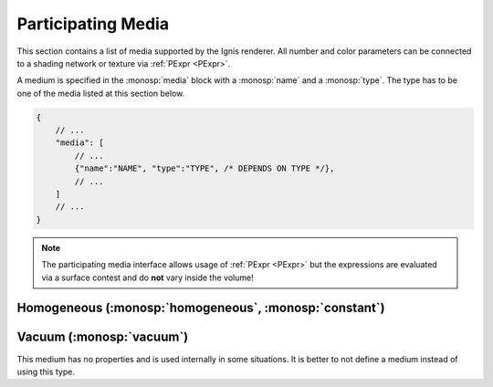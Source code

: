Participating Media
===================

This section contains a list of media supported by the Ignis renderer.
All number and color parameters can be connected to a shading network or texture via :ref:`PExpr <PExpr>`.

A medium is specified in the :monosp:`media` block with a :monosp:`name` and a :monosp:`type`.
The type has to be one of the media listed at this section below.

.. code-block:: javascript
    
    {
        // ...
        "media": [
            // ...
            {"name":"NAME", "type":"TYPE", /* DEPENDS ON TYPE */},
            // ...
        ]
        // ...
    }


.. NOTE:: The participating media interface allows usage of :ref:`PExpr <PExpr>` but the expressions are evaluated via a surface contest and do **not** vary inside the volume!

.. _bsdf-homogeneous:

Homogeneous (:monosp:`homogeneous`, :monosp:`constant`)
-------------------------------------------------------

.. objectparameters::

  * - sigma_s
    - |color|
    - :code:`0`
    - Yes
    - Scattering term.
  * - sigma_a
    - |color|
    - :code:`0`
    - Yes
    - Attenuation term.
  * - g
    - |number|
    - :code:`0`
    - Yes
    - Henyey-Greenstein phase parameter. Valid range is [-1, 1]. 0 = Isotropic, -1 = Full back scattering, 1 = Full forward scattering.


.. _bsdf-vacuum:

Vacuum (:monosp:`vacuum`)
-------------------------------------------------------

This medium has no properties and is used internally in some situations. It is better to not define a medium instead of using this type.
